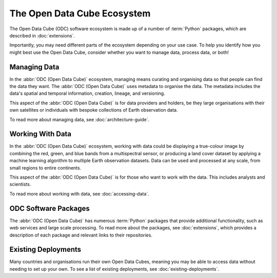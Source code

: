 The Open Data Cube Ecosystem
============================

The Open Data Cube (ODC) software ecosystem is made up of a number of :term:`Python` packages, 
which are described in :doc:`extensions`.

Importantly, you may need different parts of the ecosystem depending on 
your use case. To help you identify how you might best use the Open Data Cube, 
consider whether you want to manage data, process data, or both!

Managing Data
-------------

In the :abbr:`ODC (Open Data Cube)` ecosystem, managing means curating and 
organising data so that people can find the data they want. 
The :abbr:`ODC (Open Data Cube)` uses metadata to organise the data.
The metadata includes the data's spatial and temporal information, 
creation, lineage, and versioning.

This aspect of the :abbr:`ODC (Open Data Cube)` is for 
data providers and holders, be they large organisations with 
their own satellites or individuals with bespoke collections 
of Earth observation data.

To read more about managing data, see :doc:`architecture-guide`.

Working With Data
-----------------

In the :abbr:`ODC (Open Data Cube)` ecosystem, working with data could be 
displaying a true-colour image by combining the red, green, and blue bands from a multispectral sensor, 
or producing a land cover dataset by applying a machine learning algorithm 
to multiple Earth observation datasets. Data can be used and processed at any scale, 
from small regions to entire continents.

This aspect of the :abbr:`ODC (Open Data Cube)` is for 
those who want to work with the data. This includes analysts and scientists.

To read more about working with data, see :doc:`accessing-data`.

ODC Software Packages
---------------------

The :abbr:`ODC (Open Data Cube)` has numerous :term:`Python` packages 
that provide additional functionality, such as web services and large scale processing. 
To read more about the packages, see :doc:`extensions`, which provides a 
description of each package and relevant links to their repositories.

Existing Deployments
--------------------

Many countries and organisations run their own Open Data Cubes, meaning 
you may be able to access data without needing to set up your own. 
To see a list of existing deployments, see :doc:`existing-deployments`.
